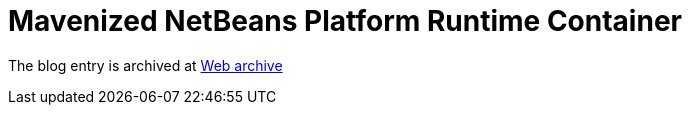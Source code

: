 ////
     Licensed to the Apache Software Foundation (ASF) under one
     or more contributor license agreements.  See the NOTICE file
     distributed with this work for additional information
     regarding copyright ownership.  The ASF licenses this file
     to you under the Apache License, Version 2.0 (the
     "License"); you may not use this file except in compliance
     with the License.  You may obtain a copy of the License at

       http://www.apache.org/licenses/LICENSE-2.0

     Unless required by applicable law or agreed to in writing,
     software distributed under the License is distributed on an
     "AS IS" BASIS, WITHOUT WARRANTIES OR CONDITIONS OF ANY
     KIND, either express or implied.  See the License for the
     specific language governing permissions and limitations
     under the License.
////
= Mavenized NetBeans Platform Runtime Container 
:page-layout: page
:jbake-tags: community
:jbake-status: published
:keywords: blog entry mavenized_netbeans_platform_runtime_container
:description: blog entry mavenized_netbeans_platform_runtime_container
:toc: left
:toclevels: 4
:toc-title: 


The blog entry is archived at link:https://web.archive.org/web/20131216014652/https://blogs.oracle.com/geertjan/entry/mavenized_netbeans_platform_runtime_container[Web archive]

